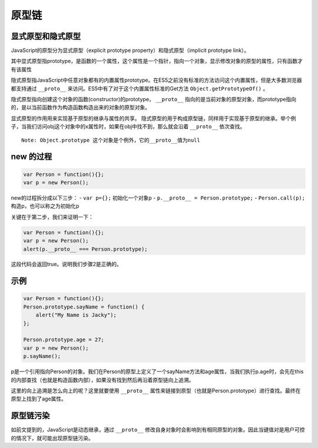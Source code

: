 原型链
========================================

显式原型和隐式原型
----------------------------------------
JavaScript的原型分为显式原型（explicit prototype property）和隐式原型（implicit prototype link）。

其中显式原型指prototype，是函数的一个属性，这个属性是一个指针，指向一个对象，显示修改对象的原型的属性，只有函数才有该属性

隐式原型指JavaScript中任意对象都有的内置属性prototype。在ES5之前没有标准的方法访问这个内置属性，但是大多数浏览器都支持通过 ``__proto__`` 来访问。ES5中有了对于这个内置属性标准的Get方法 ``Object.getPrototypeOf()`` 。

隐式原型指向创建这个对象的函数(constructor)的prototype， ``__proto__`` 指向的是当前对象的原型对象，而prototype指向的，是以当前函数作为构造函数构造出来的对象的原型对象。

显式原型的作用用来实现基于原型的继承与属性的共享。
隐式原型的用于构成原型链，同样用于实现基于原型的继承。举个例子，当我们访问obj这个对象中的x属性时，如果在obj中找不到，那么就会沿着 ``__proto__`` 依次查找。

::

  Note: Object.prototype 这个对象是个例外，它的__proto__值为null

new 的过程
----------------------------------------

.. code-block:: javascript

  var Person = function(){};
  var p = new Person();

new的过程拆分成以下三步：
- ``var p={};`` 初始化一个对象p
- ``p.__proto__ = Person.prototype;``
- ``Person.call(p);`` 构造p，也可以称之为初始化p

关键在于第二步，我们来证明一下：

.. code-block:: javascript

  var Person = function(){};
  var p = new Person();
  alert(p.__proto__ === Person.prototype);

这段代码会返回true。说明我们步骤2是正确的。

示例
----------------------------------------

.. code-block:: javascript

  var Person = function(){};
  Person.prototype.sayName = function() {
      alert("My Name is Jacky");
  };

  Person.prototype.age = 27;
  var p = new Person();
  p.sayName();

p是一个引用指向Person的对象。我们在Person的原型上定义了一个sayName方法和age属性，当我们执行p.age时，会先在this的内部查找（也就是构造函数内部），如果没有找到然后再沿着原型链向上追溯。

这里的向上追溯是怎么向上的呢？这里就要使用 ``__proto__`` 属性来链接到原型（也就是Person.prototype）进行查找。最终在原型上找到了age属性。

原型链污染
----------------------------------------
如前文提到的，JavaScript是动态继承，通过 ``__proto__`` 修改自身对象时会影响到有相同原型的对象。因此当键值对是用户可控的情况下，就可能出现原型链污染。

